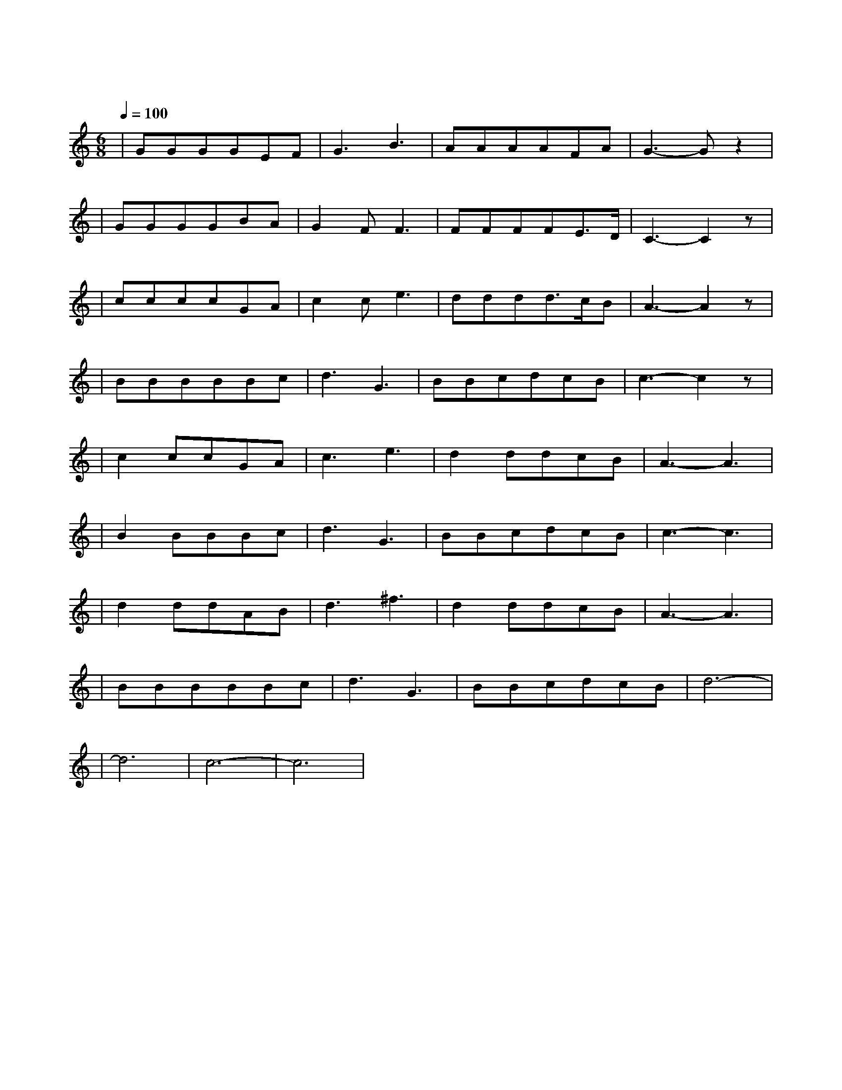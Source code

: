 X:1
T:同桌的你
M:6/8
L:1/8
V:1
Q:1/4=100
K:C
|GGGGEF|G3B3|AAAAFA|G3-Gz2|
w: 明 天 你 是 否 会|想 起|昨 天 你 写 的 日|记|
|GGGGBA|G2FF3|FFFFE3/2D/2|C3-C2z|
w: 明 天 你 是 否 还|惦 记|曾 经 最 爱 哭 的|你|
|ccccGA|c2ce3|dddd3/2c/2B|A3-A2z|
w: 谁 娶 了 多 愁 善|感 的 你|谁 看 了 你 的 日|记|
|BBBBBc|d3G3|BBcdcB|c3-c2z|
w: 谁 把 你 的 长 发|盘 起|谁 给 你 做 的 嫁|衣|
|c2ccGA|c3e3|d2ddcB|A3-A3|
w: 啦|
|B2BBBc|d3G3|BBcdcB|c3-c3|
w: 啦|
|d2ddAB|d3^f3|d2ddcB|A3-A3|
w: 啦|
|BBBBBc|d3G3|BBcdcB|d6-|
w: 啦|
|d6|c6-|c6|
w: 啦|